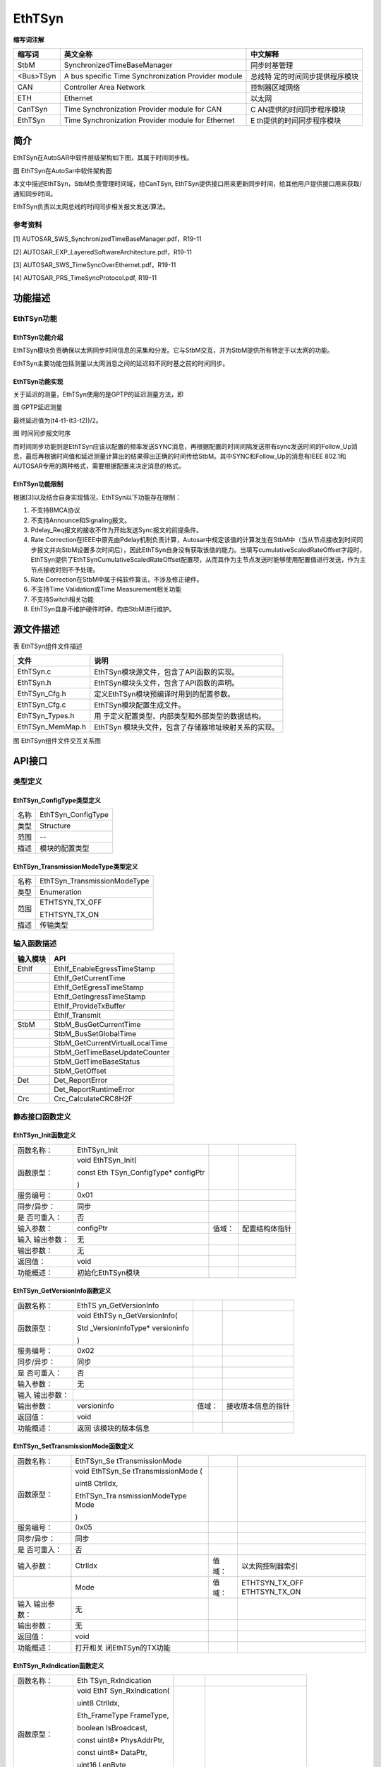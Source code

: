 ============
EthTSyn
============

**缩写词注解**

+-----------+------------------------------+--------------------------+
| **缩写词**| **英文全称**                 | **中文解释**             |
+-----------+------------------------------+--------------------------+
| StbM      | SynchronizedTimeBaseManager  | 同步时基管理             |
+-----------+------------------------------+--------------------------+
| <Bus>TSyn | A bus specific Time          | 总线特                   |
|           | Synchronization Provider     | 定的时间同步提供程序模块 |
|           | module                       |                          |
+-----------+------------------------------+--------------------------+
| CAN       | Controller Area Network      | 控制器区域网络           |
+-----------+------------------------------+--------------------------+
| ETH       | Ethernet                     | 以太网                   |
+-----------+------------------------------+--------------------------+
| CanTSyn   | Time Synchronization         | C                        |
|           | Provider module for CAN      | AN提供的时间同步程序模块 |
+-----------+------------------------------+--------------------------+
| EthTSyn   | Time Synchronization         | E                        |
|           | Provider module for Ethernet | th提供的时间同步程序模块 |
+-----------+------------------------------+--------------------------+



简介
====

EthTSyn在AutoSAR中软件层级架构如下图，其属于时间同步栈。

|image1|

图 EthTSyn在AutoSar中软件架构图

本文中描述EthTSyn，StbM负责管理时间域，给CanTSyn,
EthTSyn提供接口用来更新同步时间，给其他用户提供接口用来获取/通知同步时间。

EthTSyn负责以太网总线的时间同步相关报文发送/算法。

参考资料
--------

[1] AUTOSAR_SWS_SynchronizedTimeBaseManager.pdf，R19-11

[2] AUTOSAR_EXP_LayeredSoftwareArchitecture.pdf，R19-11

[3] AUTOSAR_SWS_TimeSyncOverEthernet.pdf，R19-11

[4] AUTOSAR_PRS_TimeSyncProtocol.pdf, R19-11

功能描述
========

EthTSyn功能
-----------

EthTSyn功能介绍
~~~~~~~~~~~~~~~

EthTSyn模块负责确保以太网同步时间信息的采集和分发。它与StbM交互，并为StbM提供所有特定于以太网的功能。

EthTSyn主要功能包括测量以太网消息之间的延迟和不同时基之前的时间同步。

EthTSyn功能实现
~~~~~~~~~~~~~~~

关于延迟的测量，EthTSyn使用的是GPTP的延迟测量方法，即

|image16|

图 GPTP延迟测量

最终延迟值为(t4-t1-(t3-t2))/2。

|image2|

图 时间同步报文时序

而时间同步功能则是EthTSyn应该以配置的频率发送SYNC消息，再根据配置的时间间隔发送带有sync发送时间的Follow_Up消息，最后再根据时间值和延迟测量计算出的结果得出正确的时间传给StbM。其中SYNC和Follow_Up的消息有IEEE
802.1和AUTOSAR专用的两种格式，需要根据配置来决定消息的格式。

EthTSyn功能限制
~~~~~~~~~~~~~~~

根据[3]以及结合自身实现情况，EthTSyn以下功能存在限制：

1. 不支持BMCA协议

2. 不支持Announce和Signaling报文。

3. Pdelay_Req报文的接收不作为开始发送Sync报文的前提条件。

4. Rate
   Correction在IEEE中原先由Pdelay机制负责计算，Autosar中规定该值的计算发生在StbM中（当从节点接收到时间同步报文并向StbM设置多次时间后），因此EthTSyn自身没有获取该值的能力。当填写cumulativeScaledRateOffset字段时，EthTSyn提供了EthTSynCumulativeScaledRateOffset配置项，从而其作为主节点发送时能够使用配置值进行发送，作为主节点接收时则不予处理。

5. Rate Correction在StbM中属于纯软件算法，不涉及修正硬件。

6. 不支持Time Validation或Time Measurement相关功能

7. 不支持Switch相关功能

8. EthTSyn自身不维护硬件时钟，均由StbM进行维护。

源文件描述
==========

表 EthTSyn组件文件描述

+---------------------+------------------------------------------------+
| **文件**            | **说明**                                       |
+---------------------+------------------------------------------------+
| EthTSyn.c           | EthTSyn模块源文件，包含了API函数的实现。       |
+---------------------+------------------------------------------------+
| EthTSyn.h           | EthTSyn模块头文件，包含了API函数的声明。       |
+---------------------+------------------------------------------------+
| EthTSyn_Cfg.h       | 定义EthTSyn模块预编译时用到的配置参数。        |
+---------------------+------------------------------------------------+
| EthTSyn_Cfg.c       | EthTSyn模块配置生成文件。                      |
+---------------------+------------------------------------------------+
| EthTSyn_Types.h     | 用                                             |
|                     | 于定义配置类型、内部类型和外部类型的数据结构。 |
+---------------------+------------------------------------------------+
| EthTSyn_MemMap.h    | EthTSyn                                        |
|                     | 模块头文件，包含了存储器地址映射关系的实现。   |
+---------------------+------------------------------------------------+

|image3|

图 EthTSyn组件文件交互关系图

API接口
=======

类型定义
--------

EthTSyn_ConfigType类型定义
~~~~~~~~~~~~~~~~~~~~~~~~~~

+-----------+----------------------------------------------------------+
| 名称      | EthTSyn_ConfigType                                       |
+-----------+----------------------------------------------------------+
| 类型      | Structure                                                |
+-----------+----------------------------------------------------------+
| 范围      | --                                                       |
+-----------+----------------------------------------------------------+
| 描述      | 模块的配置类型                                           |
+-----------+----------------------------------------------------------+

EthTSyn_TransmissionModeType类型定义
~~~~~~~~~~~~~~~~~~~~~~~~~~~~~~~~~~~~

+-----------+----------------------------------------------------------+
| 名称      | EthTSyn_TransmissionModeType                             |
+-----------+----------------------------------------------------------+
| 类型      | Enumeration                                              |
+-----------+----------------------------------------------------------+
| 范围      | ETHTSYN_TX_OFF                                           |
|           |                                                          |
|           | ETHTSYN_TX_ON                                            |
+-----------+----------------------------------------------------------+
| 描述      | 传输类型                                                 |
+-----------+----------------------------------------------------------+

输入函数描述
------------

+----------------------------------+-----------------------------------+
| **输入模块**                     | **API**                           |
+----------------------------------+-----------------------------------+
| EthIf                            | EthIf_EnableEgressTimeStamp       |
+----------------------------------+-----------------------------------+
|                                  | EthIf_GetCurrentTime              |
+----------------------------------+-----------------------------------+
|                                  | EthIf_GetEgressTimeStamp          |
+----------------------------------+-----------------------------------+
|                                  | EthIf_GetIngressTimeStamp         |
+----------------------------------+-----------------------------------+
|                                  | EthIf_ProvideTxBuffer             |
+----------------------------------+-----------------------------------+
|                                  | EthIf_Transmit                    |
+----------------------------------+-----------------------------------+
| StbM                             | StbM_BusGetCurrentTime            |
+----------------------------------+-----------------------------------+
|                                  | StbM_BusSetGlobalTime             |
+----------------------------------+-----------------------------------+
|                                  | StbM_GetCurrentVirtualLocalTime   |
+----------------------------------+-----------------------------------+
|                                  | StbM_GetTimeBaseUpdateCounter     |
+----------------------------------+-----------------------------------+
|                                  | StbM_GetTimeBaseStatus            |
+----------------------------------+-----------------------------------+
|                                  | StbM_GetOffset                    |
+----------------------------------+-----------------------------------+
| Det                              | Det_ReportError                   |
+----------------------------------+-----------------------------------+
|                                  | Det_ReportRuntimeError            |
+----------------------------------+-----------------------------------+
| Crc                              | Crc_CalculateCRC8H2F              |
+----------------------------------+-----------------------------------+

静态接口函数定义
----------------

EthTSyn_Init函数定义
~~~~~~~~~~~~~~~~~~~~

+-------------+-------------------+---------+-------------------------+
| 函数名称：  | EthTSyn_Init      |         |                         |
+-------------+-------------------+---------+-------------------------+
| 函数原型：  | void              |         |                         |
|             | EthTSyn_Init(     |         |                         |
|             |                   |         |                         |
|             | const             |         |                         |
|             | Eth               |         |                         |
|             | TSyn_ConfigType\* |         |                         |
|             | configPtr         |         |                         |
|             |                   |         |                         |
|             | )                 |         |                         |
+-------------+-------------------+---------+-------------------------+
| 服务编号：  | 0x01              |         |                         |
+-------------+-------------------+---------+-------------------------+
| 同步/异步： | 同步              |         |                         |
+-------------+-------------------+---------+-------------------------+
| 是          | 否                |         |                         |
| 否可重入：  |                   |         |                         |
+-------------+-------------------+---------+-------------------------+
| 输入参数：  | configPtr         | 值域：  | 配置结构体指针          |
+-------------+-------------------+---------+-------------------------+
| 输入        | 无                |         |                         |
| 输出参数：  |                   |         |                         |
+-------------+-------------------+---------+-------------------------+
| 输出参数：  | 无                |         |                         |
+-------------+-------------------+---------+-------------------------+
| 返回值：    | void              |         |                         |
+-------------+-------------------+---------+-------------------------+
| 功能概述：  | 初始化EthTSyn模块 |         |                         |
+-------------+-------------------+---------+-------------------------+

EthTSyn_GetVersionInfo函数定义
~~~~~~~~~~~~~~~~~~~~~~~~~~~~~~

+-------------+-------------------+---------+-------------------------+
| 函数名称：  | EthTS             |         |                         |
|             | yn_GetVersionInfo |         |                         |
+-------------+-------------------+---------+-------------------------+
| 函数原型：  | void              |         |                         |
|             | EthTSy            |         |                         |
|             | n_GetVersionInfo( |         |                         |
|             |                   |         |                         |
|             | Std               |         |                         |
|             | _VersionInfoType\*|         |                         |
|             | versioninfo       |         |                         |
|             |                   |         |                         |
|             | )                 |         |                         |
+-------------+-------------------+---------+-------------------------+
| 服务编号：  | 0x02              |         |                         |
+-------------+-------------------+---------+-------------------------+
| 同步/异步： | 同步              |         |                         |
+-------------+-------------------+---------+-------------------------+
| 是          | 否                |         |                         |
| 否可重入：  |                   |         |                         |
+-------------+-------------------+---------+-------------------------+
| 输入参数：  | 无                |         |                         |
+-------------+-------------------+---------+-------------------------+
| 输入        |                   |         |                         |
| 输出参数：  |                   |         |                         |
+-------------+-------------------+---------+-------------------------+
| 输出参数：  | versioninfo       | 值域：  | 接收版本信息的指针      |
+-------------+-------------------+---------+-------------------------+
| 返回值：    | void              |         |                         |
+-------------+-------------------+---------+-------------------------+
| 功能概述：  | 返回              |         |                         |
|             | 该模块的版本信息  |         |                         |
+-------------+-------------------+---------+-------------------------+

EthTSyn_SetTransmissionMode函数定义
~~~~~~~~~~~~~~~~~~~~~~~~~~~~~~~~~~~

+-------------+-------------------+---------+-------------------------+
| 函数名称：  | EthTSyn_Se        |         |                         |
|             | tTransmissionMode |         |                         |
+-------------+-------------------+---------+-------------------------+
| 函数原型：  | void              |         |                         |
|             | EthTSyn_Se        |         |                         |
|             | tTransmissionMode |         |                         |
|             | (                 |         |                         |
|             |                   |         |                         |
|             | uint8 CtrlIdx,    |         |                         |
|             |                   |         |                         |
|             | EthTSyn_Tra       |         |                         |
|             | nsmissionModeType |         |                         |
|             | Mode              |         |                         |
|             |                   |         |                         |
|             | )                 |         |                         |
+-------------+-------------------+---------+-------------------------+
| 服务编号：  | 0x05              |         |                         |
+-------------+-------------------+---------+-------------------------+
| 同步/异步： | 同步              |         |                         |
+-------------+-------------------+---------+-------------------------+
| 是          | 否                |         |                         |
| 否可重入：  |                   |         |                         |
+-------------+-------------------+---------+-------------------------+
| 输入参数：  | CtrlIdx           | 值域：  | 以太网控制器索引        |
+-------------+-------------------+---------+-------------------------+
|             | Mode              | 值域：  | ETHTSYN_TX_OFF          |
|             |                   |         | ETHTSYN_TX_ON           |
+-------------+-------------------+---------+-------------------------+
| 输入        | 无                |         |                         |
| 输出参数：  |                   |         |                         |
+-------------+-------------------+---------+-------------------------+
| 输出参数：  | 无                |         |                         |
+-------------+-------------------+---------+-------------------------+
| 返回值：    | void              |         |                         |
+-------------+-------------------+---------+-------------------------+
| 功能概述：  | 打开和关          |         |                         |
|             | 闭EthTSyn的TX功能 |         |                         |
+-------------+-------------------+---------+-------------------------+

EthTSyn_RxIndication函数定义
~~~~~~~~~~~~~~~~~~~~~~~~~~~~

+-------------+-------------------+-------+---------------------------+
| 函数名称：  | Eth               |       |                           |
|             | TSyn_RxIndication |       |                           |
+-------------+-------------------+-------+---------------------------+
| 函数原型：  | void              |       |                           |
|             | EthT              |       |                           |
|             | Syn_RxIndication( |       |                           |
|             |                   |       |                           |
|             | uint8 CtrlIdx,    |       |                           |
|             |                   |       |                           |
|             | Eth_FrameType     |       |                           |
|             | FrameType,        |       |                           |
|             |                   |       |                           |
|             | boolean           |       |                           |
|             | IsBroadcast,      |       |                           |
|             |                   |       |                           |
|             | const uint8\*     |       |                           |
|             | PhysAddrPtr,      |       |                           |
|             |                   |       |                           |
|             | const uint8\*     |       |                           |
|             | DataPtr,          |       |                           |
|             |                   |       |                           |
|             | uint16 LenByte    |       |                           |
|             |                   |       |                           |
|             | )                 |       |                           |
+-------------+-------------------+-------+---------------------------+
| 服务编号：  | 0x06              |       |                           |
+-------------+-------------------+-------+---------------------------+
| 同步/异步： | 同步              |       |                           |
+-------------+-------------------+-------+---------------------------+
| 是          | 否                |       |                           |
| 否可重入：  |                   |       |                           |
+-------------+-------------------+-------+---------------------------+
| 输入参数：  | CtrlIdx           | 值    | 以太网控制器索引          |
|             |                   | 域：  |                           |
+-------------+-------------------+-------+---------------------------+
|             | FrameType         | 值    | 接收到的以太网帧类型      |
|             |                   | 域：  |                           |
+-------------+-------------------+-------+---------------------------+
|             | IsBroadcast       | 值    | 是否是广播帧              |
|             |                   | 域：  |                           |
+-------------+-------------------+-------+---------------------------+
|             | PhysAddrPtr       | 值    | 以太网帧的源MAC地址的指针 |
|             |                   | 域：  |                           |
+-------------+-------------------+-------+---------------------------+
|             | DataPtr           | 值    | 数据域的指针              |
|             |                   | 域：  |                           |
+-------------+-------------------+-------+---------------------------+
|             | LenByte           | 值    | 数据域的长度              |
|             |                   | 域：  |                           |
+-------------+-------------------+-------+---------------------------+
| 输入        | 无                |       |                           |
| 输出参数：  |                   |       |                           |
+-------------+-------------------+-------+---------------------------+
| 输出参数：  | 无                |       |                           |
+-------------+-------------------+-------+---------------------------+
| 返回值：    | void              |       |                           |
+-------------+-------------------+-------+---------------------------+
| 功能概述：  | 接收消息          |       |                           |
+-------------+-------------------+-------+---------------------------+

EthTSyn_TxConfirmation函数定义
~~~~~~~~~~~~~~~~~~~~~~~~~~~~~~

+-------------+-------------------+---------+-------------------------+
| 函数名称：  | EthTS             |         |                         |
|             | yn_TxConfirmation |         |                         |
+-------------+-------------------+---------+-------------------------+
| 函数原型：  | void              |         |                         |
|             | EthTSy            |         |                         |
|             | n_TxConfirmation( |         |                         |
|             |                   |         |                         |
|             | uint8 CtrlIdx,    |         |                         |
|             |                   |         |                         |
|             | Eth_BufIdxType    |         |                         |
|             | BufIdx,           |         |                         |
|             |                   |         |                         |
|             | Std_ReturnType    |         |                         |
|             | Result            |         |                         |
|             |                   |         |                         |
|             | )                 |         |                         |
+-------------+-------------------+---------+-------------------------+
| 服务编号：  | 0x07              |         |                         |
+-------------+-------------------+---------+-------------------------+
| 同步/异步： | 同步              |         |                         |
+-------------+-------------------+---------+-------------------------+
| 是          | 否                |         |                         |
| 否可重入：  |                   |         |                         |
+-------------+-------------------+---------+-------------------------+
| 输入参数：  | CtrlIdx           | 值域：  | 以太网控制器索引        |
+-------------+-------------------+---------+-------------------------+
|             | BufIdx            | 值域：  | 以太网缓冲区的索引      |
+-------------+-------------------+---------+-------------------------+
|             | Result            | 值域：  | E_OK 发送成功           |
|             |                   |         |                         |
|             |                   |         | E_NOT_OK 发送失败       |
+-------------+-------------------+---------+-------------------------+
| 输入        | 无                |         |                         |
| 输出参数：  |                   |         |                         |
+-------------+-------------------+---------+-------------------------+
| 输出参数：  | 无                |         |                         |
+-------------+-------------------+---------+-------------------------+
| 返回值：    | void              |         |                         |
+-------------+-------------------+---------+-------------------------+
| 功能概述：  | 确认消息传输      |         |                         |
+-------------+-------------------+---------+-------------------------+

EthTSyn_TrcvLinkStateChg函数定义
~~~~~~~~~~~~~~~~~~~~~~~~~~~~~~~~

+--------------+-----------+-------+----------------------------------+
| 函数名称：   | EthTSy    |       |                                  |
|              | n_TrcvLin |       |                                  |
|              | kStateChg |       |                                  |
+--------------+-----------+-------+----------------------------------+
| 函数原型：   | Std_R     |       |                                  |
|              | eturnType |       |                                  |
|              | EthTSyn   |       |                                  |
|              | _TrcvLink |       |                                  |
|              | StateChg( |       |                                  |
|              |           |       |                                  |
|              | uint8     |       |                                  |
|              | CtrlIdx,  |       |                                  |
|              |           |       |                                  |
|              | Eth       |       |                                  |
|              | Trcv_Link |       |                                  |
|              | StateType |       |                                  |
|              | Trcv      |       |                                  |
|              | LinkState |       |                                  |
|              |           |       |                                  |
|              | )         |       |                                  |
+--------------+-----------+-------+----------------------------------+
| 服务编号：   | 0x08      |       |                                  |
+--------------+-----------+-------+----------------------------------+
| 同步/异步：  | 同步      |       |                                  |
+--------------+-----------+-------+----------------------------------+
| 是否可重入： | 否        |       |                                  |
+--------------+-----------+-------+----------------------------------+
| 输入参数：   | CtrlIdx   | 值    | 以太网控制器索引                 |
|              |           | 域：  |                                  |
+--------------+-----------+-------+----------------------------------+
|              | Trcv      | 值    | ETHTRCV_LINK_STATE_DOWN          |
|              | LinkState | 域：  | ETHTRCV_LINK_STATE_ACTIVE        |
+--------------+-----------+-------+----------------------------------+
| 输           | 无        |       |                                  |
| 入输出参数： |           |       |                                  |
+--------------+-----------+-------+----------------------------------+
| 输出参数：   | 无        |       |                                  |
+--------------+-----------+-------+----------------------------------+
| 返回值：     | E_OK 成功 |       |                                  |
|              |           |       |                                  |
|              | E_NOT_OK  |       |                                  |
|              | 失败      |       |                                  |
+--------------+-----------+-------+----------------------------------+
| 功能概述：   | 重新设    |       |                                  |
|              | 置状态机  |       |                                  |
+--------------+-----------+-------+----------------------------------+

EthTSyn_MainFunction函数定义
~~~~~~~~~~~~~~~~~~~~~~~~~~~~

+-------------+--------------------------------------------------------+
| 函数名称：  | EthTSyn_MainFunction                                   |
+-------------+--------------------------------------------------------+
| 函数原型：  | void EthTSyn_MainFunction(                             |
|             |                                                        |
|             | void                                                   |
|             |                                                        |
|             | )                                                      |
+-------------+--------------------------------------------------------+
| 服务编号：  | 0x09                                                   |
+-------------+--------------------------------------------------------+
| 功能概述：  | 循环调用函数                                           |
+-------------+--------------------------------------------------------+

可配置函数定义
--------------

无。

配置
====

配置列表
--------

表5-1属性描述

+------------+---------------------------------------------------------+
| UI名称     | 该配置项在配置工具界面显示的名称                        |
+------------+---------------------------------------------------------+
| 取值范围   | 该配置项允许的取值区间                                  |
+------------+---------------------------------------------------------+
| 默认取值   | 该配置项默认的配置值                                    |
+------------+---------------------------------------------------------+
| 参数描述   | 该配置项在标准的AUTOSAR_EcucParamDef.arxml文件中的描述  |
+------------+---------------------------------------------------------+
| 依赖关系   | 该配置项与其他模块或配置项的关系                        |
+------------+---------------------------------------------------------+

EthTSynGeneral
--------------

|image4|

图 EthTSynGeneral工具配置

表 EthTSynGeneral配置描述

+--------------------+-----------+------------------+---------+------+
| **UI名称**         | **描述**  |                  |         |      |
+--------------------+-----------+------------------+---------+------+
| EthTSynDestPhyAddr | 取值范围  | 无               | 默      | 0    |
|                    |           |                  | 认取值  | 1:80 |
|                    |           |                  |         | :C2: |
|                    |           |                  |         | 00:0 |
|                    |           |                  |         | 0:0E |
+--------------------+-----------+------------------+---------+------+
|                    | 参数描述  | EthTSyn          |         |      |
|                    |           | GPTP帧的         |         |      |
|                    |           | 目标物理硬件地址 |         |      |
|                    |           | (MAC地址).       |         |      |
|                    |           | 输入格式必须     |         |      |
|                    |           | 匹配十六进制xx:  |         |      |
|                    |           | xx:xx:xx:xx:xx。 |         |      |
+--------------------+-----------+------------------+---------+------+
|                    | 依赖关系  | 无               |         |      |
+--------------------+-----------+------------------+---------+------+
| Eth                | 取值范围  | True、False      | 默      | F    |
| TSynDevErrorDetect |           |                  | 认取值  | alse |
+--------------------+-----------+------------------+---------+------+
|                    | 参数描述  | 开关开发错       |         |      |
|                    |           | 误的检测和通知。 |         |      |
+--------------------+-----------+------------------+---------+------+
|                    | 依赖关系  | 无               |         |      |
+--------------------+-----------+------------------+---------+------+
| EthTSynHardwa      | 取值范围  | True、False      | 默      | 无   |
| reTimestampSupport |           |                  | 认取值  |      |
+--------------------+-----------+------------------+---------+------+
|                    | 参数描述  | 开关以太网硬件的 |         |      |
|                    |           | 硬件时间戳功能。 |         |      |
+--------------------+-----------+------------------+---------+------+
|                    | 依赖关系  | 无               |         |      |
+--------------------+-----------+------------------+---------+------+
| EthTSyn            | 取值范围  | 0 .. INF         | 默      | 无   |
| MainFunctionPeriod |           |                  | 认取值  |      |
+--------------------+-----------+------------------+---------+------+
|                    | 参数描述  | EthTSyn_MainFu   |         |      |
|                    |           | nction主函数调用 |         |      |
|                    |           | 周期。单位：秒。 |         |      |
+--------------------+-----------+------------------+---------+------+
|                    | 依赖关系  | 无               |         |      |
+--------------------+-----------+------------------+---------+------+
| EthTSynMasterSlav  | 取值范围  | True、False      | 默      | f    |
| eConflictDetection |           |                  | 认取值  | alse |
+--------------------+-----------+------------------+---------+------+
|                    | 参数描述  | 开关主从冲       |         |      |
|                    |           | 突的检测和通知。 |         |      |
+--------------------+-----------+------------------+---------+------+
|                    | 依赖关系  | 无               |         |      |
+--------------------+-----------+------------------+---------+------+
| EthTSy             | 取值范围  | True、False      | 默      | 无   |
| nMessageCompliance |           |                  | 认取值  |      |
+--------------------+-----------+------------------+---------+------+
|                    | 参数描述  | True: 使用IEEE   |         |      |
|                    |           | 802              |         |      |
|                    |           | .1AS的信息格式。 |         |      |
|                    |           |                  |         |      |
|                    |           | False: 使用IEEE  |         |      |
|                    |           | 802.1AS          |         |      |
|                    |           | 的信息           |         |      |
|                    |           | 格式加上AUTOSAR  |         |      |
|                    |           | 的扩展。         |         |      |
+--------------------+-----------+------------------+---------+------+
|                    | 依赖关系  | 无               |         |      |
+--------------------+-----------+------------------+---------+------+
| Eth                | 取值范围  | True、False      | 默      | f    |
| TSynVersionInfoApi |           |                  | 认取值  | alse |
+--------------------+-----------+------------------+---------+------+
|                    | 参数描述  | 开关获取         |         |      |
|                    |           | 版本信息的接口。 |         |      |
+--------------------+-----------+------------------+---------+------+
|                    | 依赖关系  | 无               |         |      |
+--------------------+-----------+------------------+---------+------+
| Eth                | 取值范围  | 0..INF           | 默      | 0    |
| TSynTxConfirmation |           |                  | 认取值  |      |
+--------------------+-----------+------------------+---------+------+
|                    | 参数描述  | 等               |         |      |
|                    |           | 待发送确认的超时 |         |      |
|                    |           | 时间。单位：秒。 |         |      |
+--------------------+-----------+------------------+---------+------+
|                    | 依赖关系  | 无               |         |      |
+--------------------+-----------+------------------+---------+------+

EthTSynGlobalTimeDomain
-----------------------

|image5|

图 EthTSynGlobalTimeDomain工具配置

表 EthTSynGlobalTimeDomain配置描述

+-------------------+-----------+------------------+---------+--------+
| **UI名称**        | **描述**  |                  |         |        |
+-------------------+-----------+------------------+---------+--------+
| EthTSynG          | 取值范围  | 0 .. 31          | 默      | 无     |
| lobalTimeDomainId |           |                  | 认取值  |        |
+-------------------+-----------+------------------+---------+--------+
|                   | 参数描述  | 全局时间域ID。   |         |        |
+-------------------+-----------+------------------+---------+--------+
|                   | 依赖关系  | 无               |         |        |
+-------------------+-----------+------------------+---------+--------+
| EthTSynSynchr     | 取值范围  | reference        | 默      | 无     |
| onizedTimeBaseRef |           |                  | 认取值  |        |
+-------------------+-----------+------------------+---------+--------+
|                   | 参数描述  | 必要的           |         |        |
|                   |           | 对时间基的引用。 |         |        |
+-------------------+-----------+------------------+---------+--------+
|                   | 依赖关系  | StbMSync         |         |        |
|                   |           | hronizedTimeBase |         |        |
+-------------------+-----------+------------------+---------+--------+
| EthTSynSynchr     | 取值范围  | reference        | 默      | 无     |
| onizedTimeBaseRef |           |                  | 认取值  |        |
+-------------------+-----------+------------------+---------+--------+
|                   | 参数描述  | 指定本时间域使用 |         |        |
|                   |           | 的硬件时钟所属的 |         |        |
|                   |           | EthTSynPort。注  |         |        |
|                   |           | ：只有当StbM的S  |         |        |
|                   |           | tbMLocalTimeHard |         |        |
|                   |           | ware关联了EthTSy |         |        |
|                   |           | nGlobalTimeDomai |         |        |
|                   |           | n,此项才可配置。 |         |        |
+-------------------+-----------+------------------+---------+--------+
|                   | 依赖关系  | E                |         |        |
|                   |           | thTSynPortConfig |         |        |
+-------------------+-----------+------------------+---------+--------+


EthTSynGlobalTimeFollowUpDataIDList
~~~~~~~~~~~~~~~~~~~~~~~~~~~~~~~~~~~~

|image6|

图 EthTSynGlobalTimeFollowUpDataIDList工具配置

EthTSynGlobalTimeFollowUpDataIDListElement
^^^^^^^^^^^^^^^^^^^^^^^^^^^^^^^^^^^^^^^^^^

|image7|

图 EthTSynGlobalTimeFollowUpDataIDListElement工具配置

表 EthTSynGlobalTimeFollowUpDataIDListElement配置描述

+------------------+-----------+------------------+---------+--------+
| **UI名称**       | **描述**  |                  |         |        |
+------------------+-----------+------------------+---------+--------+
| EthTSynG         | 取值范围  | 0 .. 15          | 默      | 无     |
| lobalTimeFollowU |           |                  | 认取值  |        |
| pDataIDListIndex |           |                  |         |        |
+------------------+-----------+------------------+---------+--------+
|                  | 参数描述  | 用于CRC          |         |        |
|                  |           | 计算和信息校验Fo |         |        |
|                  |           | llow_Up报文的Dat |         |        |
|                  |           | aIDList的Index。 |         |        |
+------------------+-----------+------------------+---------+--------+
|                  | 依赖关系  | 不可配，自       |         |        |
|                  |           | 动根据顺序生成。 |         |        |
+------------------+-----------+------------------+---------+--------+
| EthTSynG         | 取值范围  | 0 .. 255         | 默      | 无     |
| lobalTimeFollowU |           |                  | 认取值  |        |
| pDataIDListValue |           |                  |         |        |
+------------------+-----------+------------------+---------+--------+
|                  | 参数描述  | 用于C            |         |        |
|                  |           | RC计算和信息校验 |         |        |
|                  |           | Follow_Up报文的  |         |        |
|                  |           | DataIDList的值。 |         |        |
+------------------+-----------+------------------+---------+--------+
|                  | 依赖关系  | 无               |         |        |
+------------------+-----------+------------------+---------+--------+


EthTSynPortConfig
~~~~~~~~~~~~~~~~~~

|image8|

图 EthTSynPortConfig工具配置

表 EthTSynPortConfig配置描述

+------------------+-----------+------------------+---------+--------+
| **UI名称**       | **描述**  |                  |         |        |
+------------------+-----------+------------------+---------+--------+
| EthTSynFramePrio | 取值范围  | 0 .. 7           | 默      | 无     |
|                  |           |                  | 认取值  |        |
+------------------+-----------+------------------+---------+--------+
|                  | 参数描述  | 该可选项若       |         |        |
|                  |           | 存在，则代表通过 |         |        |
|                  |           | VLAN（用作3-bit  |         |        |
|                  |           | PCP              |         |        |
|                  |           | field）发出的    |         |        |
|                  |           | EthTSyn报文的优  |         |        |
|                  |           | 先级。如该可选项 |         |        |
|                  |           | 不存在，则帧不存 |         |        |
|                  |           | 在优先级以及VLAN |         |        |
|                  |           | Field。          |         |        |
+------------------+-----------+------------------+---------+--------+
|                  | 依赖关系  | 无               |         |        |
+------------------+-----------+------------------+---------+--------+
| EthTSynGlobal    | 取值范围  | 0 .. 4           | 默      | 无     |
| TimeDebounceTime |           |                  | 认取值  |        |
+------------------+-----------+------------------+---------+--------+
|                  | 参数描述  | 同一组S          |         |        |
|                  |           | ync报文和Follow  |         |        |
|                  |           | _Up报文的发送间隔|         |        |
|                  |           | 时间。单位：秒。 |         |        |
+------------------+-----------+------------------+---------+--------+
|                  | 依赖关系  | 无               |         |        |
+------------------+-----------+------------------+---------+--------+
| EthTSynGl        | 取值范围  | reference        | 默      | 无     |
| obalTimeEthIfRef |           |                  | 认取值  |        |
+------------------+-----------+------------------+---------+--------+
|                  | 参数描述  | 对Eth            |         |        |
|                  |           | If的引用，用于获 |         |        |
|                  |           | 取全局时间信息。 |         |        |
+------------------+-----------+------------------+---------+--------+
|                  | 依赖关系  | EthIfController  |         |        |
+------------------+-----------+------------------+---------+--------+


EthTSynPdelayConfig
^^^^^^^^^^^^^^^^^^^^

|image9|

图 EthTSynPdelayConfig工具配置

表 EthTSynPdelayConfig配置描述

+------------------+-----------+------------------+---------+---------+
| **UI名称**       | **描述**  |                  |         |         |
+------------------+-----------+------------------+---------+---------+
| E                | 取值范围  | True、False      | 默      | true    |
| thTSynGlobalTime |           |                  | 认取值  |         |
| PdelayRespEnable |           |                  |         |         |
+------------------+-----------+------------------+---------+---------+
|                  | 参数描述  | 开关 Pdelay_Resp |         |         |
|                  |           | /                |         |         |
|                  |           | Pdela            |         |         |
|                  |           | y_Resp_Follow_Up |         |         |
|                  |           | 报文的发送。     |         |         |
+------------------+-----------+------------------+---------+---------+
|                  | 依赖关系  | 无               |         |         |
+------------------+-----------+------------------+---------+---------+
| E                | 取值范围  | 0 .. 4           | 默      | 0       |
| thTSynGlobalTime |           |                  | 认取值  |         |
| PropagationDelay |           |                  |         |         |
+------------------+-----------+------------------+---------+---------+
|                  | 参数描述  | 如果开启cyclic   |         |         |
|                  |           | propagation      |         |         |
|                  |           | delay            |         |         |
|                  |           | mea              |         |         |
|                  |           | surement，该参数 |         |         |
|                  |           | 代表propagation  |         |         |
|                  |           | delay的默认值    |         |         |
|                  |           | 直到第一个实际测 |         |         |
|                  |           | 量的propagation  |         |         |
|                  |           | delay可用。      |         |         |
|                  |           |                  |         |         |
|                  |           | 如果关闭cyclic   |         |         |
|                  |           | propagation      |         |         |
|                  |           | delay            |         |         |
|                  |           | m                |         |         |
|                  |           | easurement，这个 |         |         |
|                  |           | 值将代替实际测量 |         |         |
|                  |           | 的值，变成一个固 |         |         |
|                  |           | 定值。单位：秒。 |         |         |
+------------------+-----------+------------------+---------+---------+
|                  | 依赖关系  | 无               |         |         |
+------------------+-----------+------------------+---------+---------+
| Et               | 取值范围  | 0 .. INF         | 默      | 无      |
| hTSynGlobalTimeT |           |                  | 认取值  |         |
| xPdelayReqPeriod |           |                  |         |         |
+------------------+-----------+------------------+---------+---------+
|                  | 参数描述  | 发送Pdelay       |         |         |
|                  |           | _Req报文的周期时 |         |         |
|                  |           | 间，取值0代表不  |         |         |
|                  |           | 发送。单位：秒。 |         |         |
+------------------+-----------+------------------+---------+---------+
|                  | 依赖关系  | 无               |         |         |
+------------------+-----------+------------------+---------+---------+
| EthTSynPdelay    | 取值范围  | 0 .. INF         | 默      | 1E-5    |
| LatencyThreshold |           |                  | 认取值  |         |
+------------------+-----------+------------------+---------+---------+
|                  | 参数描述  | 计算出的         |         |         |
|                  |           | Pdelay的界限。如 |         |         |
|                  |           | 果超出该配置值， |         |         |
|                  |           | 则该Pdelay应该被 |         |         |
|                  |           | 舍弃。单位：秒。 |         |         |
+------------------+-----------+------------------+---------+---------+
|                  | 依赖关系  | 无               |         |         |
+------------------+-----------+------------------+---------+---------+
| EthTSyn          | 取值范围  | 0 .. 4           | 默      | 无      |
| PdelayRespAndRes |           |                  | 认取值  |         |
| pFollowUpTimeout |           |                  |         |         |
+------------------+-----------+------------------+---------+---------+
|                  | 参数描述  | 发出Pde          |         |         |
|                  |           | lay_Req后等待Pde |         |         |
|                  |           | lay_Resp的超时时 |         |         |
|                  |           | 间，或者收到Pdel |         |         |
|                  |           | ay_Resp之后等待P |         |         |
|                  |           | delay_Resp_Follo |         |         |
|                  |           | w_Up的超时时间。 |         |         |
|                  |           | 取值0代表不检测  |         |         |
|                  |           | 超时。单位：秒。 |         |         |
+------------------+-----------+------------------+---------+---------+
|                  | 依赖关系  | 无               |         |         |
+------------------+-----------+------------------+---------+---------+


EthTSynPortRole
^^^^^^^^^^^^^^^^^

|image10|

图 EthTSynPortRole工具配置

EthTSynGlobalTimeMaster
'''''''''''''''''''''''


|image11|

图 EthTSynGlobalTimeMaster工具配置

表 EthTSynGlobalTimeMaster配置描述

+------------+-----------+------------------+---------+---+--------------+
| **UI名称** | **描述**  |                  |         |   |              |
+------------+-----------+------------------+---------+---+--------------+
| EthTSy     | 取值范围  | 0 .. INF         | 默      | 0 |              |
| nCyclicMsg |           |                  | 认取值  |   |              |
| ResumeTime |           |                  |         |   |              |
+------------+-----------+------------------+---------+---+--------------+
|            | 参数描述  | 在立即传         |         |   |              |
|            |           | 输之后，间隔多久 |         |   |              |
|            |           | 发送第一帧常规循 |         |   |              |
|            |           | 环时间同步报文。 |         |   |              |
|            |           | 单位：秒。       |         |   |              |
+------------+-----------+------------------+---------+---+--------------+
|            | 依赖关系  | 无               |         |   |              |
+------------+-----------+------------------+---------+---+--------------+
| EthTSynGl  | 取值范围  | CRC_SUPPORTED/   | 默      | 无 |             |
| obalTimeTx |           |                  | 认取值  |   |              |
| CrcSecured |           | C                |         |   |              |
|            |           | RC_NOT_SUPPORTED |         |   |              |
+------------+-----------+------------------+---------+---+--------------+
|            | 参数描述  | 发送报文的CRC    |         |   |              |
|            |           | 校验的支持形式。 |         |   |              |
+------------+-----------+------------------+---------+---+--------------+
|            | 依赖关系  | 当               |         |   |              |
|            |           | 其为CRC_SUPPORTE |         |   |              |
|            |           | D时，则需配置Eth |         |   |              |
|            |           | TSynGlobalTimeFo |         |   |              |
|            |           | llowUpDataIDList |         |   |              |
|            |           | 和EthTSynCrcTime |         |   |              |
|            |           | FlagsTxSecured。 |         |   |              |
+------------+-----------+------------------+---------+---+--------------+
| EthTS      | 取值范围  | 0 .. INF         | 默      | 无 |             |
| ynGlobalTi |           |                  | 认取值  |   |              |
| meTxPeriod |           |                  |         |   |              |
+------------+-----------+------------------+---------+---+--------------+
|            | 参数描述  | 时间             |         |   |              |
|            |           | 同步报文循环发送 |         |   |              |
|            |           | 周期。单位：秒。 |         |   |              |
+------------+-----------+------------------+---------+---+--------------+
|            | 依赖关系  | 无               |         |   |              |
+------------+-----------+------------------+---------+---+--------------+
| EthT       | 取值范围  | True、False      | 默      | 无 |             |
| SynImmedia |           |                  | 认取值  |   |              |
| teTimeSync |           |                  |         |   |              |
+------------+-----------+------------------+---------+---+--------------+
|            | 参数描述  | 开               |         |   |              |
|            |           | 关在EthTSyn_Main |         |   |              |
|            |           | Function()主函数 |         |   |              |
|            |           | 中对StbM_GetTim  |         |   |              |
|            |           | eBaseUpdateCount |         |   |              |
|            |           | er()的周期调用。 |         |   |              |
+------------+-----------+------------------+---------+---+--------------+
|            | 依赖关系  | 无               |         |   |              |
+------------+-----------+------------------+---------+---+--------------+
| EthTSyn    | 取值范围  | True、False      | 默      | 无 |             |
| TLVFollowU |           |                  | 认取值  |   |              |
| pOFSSubTLV |           |                  |         |   |              |
+------------+-----------+------------------+---------+---+--------------+
|            | 参数描述  | 是否使用AUTOSAR  |         |   |              |
|            |           | Follow_Up TLV    |         |   |              |
|            |           | OFS Sub-TLV。    |         |   |              |
+------------+-----------+------------------+---------+---+--------------+
|            | 依赖关系  | 无               |         |   |              |
+------------+-----------+------------------+---------+---+--------------+
| EthTSynTLV | 取值范围  | True、False      | 默      | 无 |             |
| FollowUpSt |           |                  | 认取值  |   |              |
| atusSubTLV |           |                  |         |   |              |
+------------+-----------+------------------+---------+---+--------------+
|            | 参数描述  | 是否使用AUTOSAR  |         |   |              |
|            |           | Follow_Up TLV    |         |   |              |
|            |           | Status Sub-TLV。 |         |   |              |
+------------+-----------+------------------+---------+---+--------------+
|            | 依赖关系  | 无               |         |   |              |
+------------+-----------+------------------+---------+---+--------------+
| EthTSynT   | 取值范围  | True、False      | 默      | 无 |             |
| LVFollowUp |           |                  | 认取值  |   |              |
| TimeSubTLV |           |                  |         |   |              |
+------------+-----------+------------------+---------+---+--------------+
|            | 参数描述  | 是否使用AUTOSAR  |         |   |              |
|            |           | Follow_Up TLV    |         |   |              |
|            |           | Time Sub-TLV。   |         |   |              |
+------------+-----------+------------------+---------+---+--------------+
|            | 依赖关系  | 无               |         |   |              |
+------------+-----------+------------------+---------+---+--------------+
| Et         | 取值范围  | True、False      | 默      | 无 |             |
| hTSynTLVFo |           |                  | 认取值  |   |              |
| llowUpUser |           |                  |         |   |              |
| DataSubTLV |           |                  |         |   |              |
+------------+-----------+------------------+---------+---+--------------+
|            | 参数描述  | 是否使用AUTOSAR  |         |   |              |
|            |           | Follow_Up TLV    |         |   |              |
|            |           | UserData         |         |   |              |
|            |           | Sub-TLV。        |         |   |              |
+------------+-----------+------------------+---------+---+--------------+
|            | 依赖关系  | 无               |         |   |              |
+------------+-----------+------------------+---------+---+--------------+
| Et         | 取值范围  | 0.               | 默      |   | 0x0          |
| hTSynCorre |           | .281474976710655 | 认取值  |   |              |
| ctionField |           |                  |         |   |              |
+------------+-----------+------------------+---------+---+--------------+
|            | 参数描述  | This represents  |         |   |              |
|            |           | the              |         |   |              |
|            |           | correctionField  |         |   |              |
|            |           | that is used     |         |   |              |
|            |           | when             |         |   |              |
|            |           | transmitting     |         |   |              |
|            |           | Messages by      |         |   |              |
|            |           | Master. Unit:    |         |   |              |
|            |           | nanoseconds.     |         |   |              |
+------------+-----------+------------------+---------+---+--------------+
|            | 依赖关系  | 无               |         |   |              |
+------------+-----------+------------------+---------+---+--------------+
| Eth        | 取值范围  | 0..0xFFFFFFFF    | 默      |   | 0            |
| TSynCumula |           |                  | 认取值  |   |              |
| tiveScaled |           |                  |         |   |              |
| RateOffset |           |                  |         |   |              |
+------------+-----------+------------------+---------+---+--------------+
|            | 参数描述  | This represents  |         |   |              |
|            |           | the              |         |   |              |
|            |           | Cumulative       |         |   |              |
|            |           | ScaledRateOffset |         |   |              |
|            |           | that is used     |         |   |              |
|            |           | when             |         |   |              |
|            |           | transmitting     |         |   |              |
|            |           | Messages by      |         |   |              |
|            |           | Master           |         |   |              |
+------------+-----------+------------------+---------+---+--------------+
|            | 依赖关系  | 无               |         |   |              |
+------------+-----------+------------------+---------+---+--------------+

EthTSynCrcTimeFlagsTxSecured
*****************************

|image12|

图 EthTSynCrcTimeFlagsTxSecured工具配置

表 EthTSynCrcTimeFlagsTxSecured配置描述

+----------------+-----------+------------------+---------+-----------+
| **UI名称**     | **描述**  |                  |         |           |
+----------------+-----------+------------------+---------+-----------+
| EthTSynCrcC    | 取值范围  | True、False      | 默      | False     |
| orrectionField |           |                  | 认取值  |           |
+----------------+-----------+------------------+---------+-----------+
|                | 参数描述  | 是否在           |         |           |
|                |           | CRC计算中包括Fo  |         |           |
|                |           | llow_Up报文中的C |         |           |
|                |           | orrectionField。 |         |           |
+----------------+-----------+------------------+---------+-----------+
|                | 依赖关系  | 无               |         |           |
+----------------+-----------+------------------+---------+-----------+
| EthTSynC       | 取值范围  | True、False      | 默      | False     |
| rcDomainNumber |           |                  | 认取值  |           |
+----------------+-----------+------------------+---------+-----------+
|                | 参数描述  | 是否             |         |           |
|                |           | 在CRC计算中包括  |         |           |
|                |           | Follow_Up报文中  |         |           |
|                |           | 的domainNumber。 |         |           |
+----------------+-----------+------------------+---------+-----------+
|                | 依赖关系  | 无               |         |           |
+----------------+-----------+------------------+---------+-----------+
| EthTSynCr      | 取值范围  | True、False      | 默      | False     |
| cMessageLength |           |                  | 认取值  |           |
+----------------+-----------+------------------+---------+-----------+
|                | 参数描述  | 是否             |         |           |
|                |           | 在CRC计算中包括F |         |           |
|                |           | ollow_Up报文中的 |         |           |
|                |           | messageLength。  |         |           |
+----------------+-----------+------------------+---------+-----------+
|                | 依赖关系  | 无               |         |           |
+----------------+-----------+------------------+---------+-----------+
| EthT           | 取值范围  | True、False      | 默      | True      |
| SynCrcPreciseO |           |                  | 认取值  |           |
| riginTimestamp |           |                  |         |           |
+----------------+-----------+------------------+---------+-----------+
|                | 参数描述  | 是否在CRC计算    |         |           |
|                |           | 中包括Follow_Up  |         |           |
|                |           | 报文中的preciseO |         |           |
|                |           | riginTimestamp。 |         |           |
+----------------+-----------+------------------+---------+-----------+
|                | 依赖关系  | 无               |         |           |
+----------------+-----------+------------------+---------+-----------+
| EthTSy         | 取值范围  | True、False      | 默      | False     |
| nCrcSequenceId |           |                  | 认取值  |           |
+----------------+-----------+------------------+---------+-----------+
|                | 参数描述  | 是               |         |           |
|                |           | 否在CRC计算中包  |         |           |
|                |           | 括Follow_Up报文  |         |           |
|                |           | 中的sequenceId。 |         |           |
+----------------+-----------+------------------+---------+-----------+
|                | 依赖关系  | 无               |         |           |
+----------------+-----------+------------------+---------+-----------+
| EthTSynCrcSour | 取值范围  | True、False      | 默      | False     |
| cePortIdentity |           |                  | 认取值  |           |
+----------------+-----------+------------------+---------+-----------+
|                | 参数描述  | 是否在CR         |         |           |
|                |           | C计算中包括Follo |         |           |
|                |           | w_Up报文中的sour |         |           |
|                |           | cePortIdentity。 |         |           |
+----------------+-----------+------------------+---------+-----------+
|                | 依赖关系  | 无               |         |           |
+----------------+-----------+------------------+---------+-----------+


EthTSynGlobalTimeSlave
''''''''''''''''''''''

|image13|

图 EthTSynGlobalTimeSlave工具配置

表 EthTSynGlobalTimeSlave配置描述

+------------+-----------+------------------+---------+---+--------------+
| **UI名称** | **描述**  |                  |         |   |              |
+------------+-----------+------------------+---------+---+--------------+
| Et         | 取值范围  | 0 .. INF         | 默      | 0 |              |
| hTSynGloba |           |                  | 认取值  |   |              |
| lTimeFollo |           |                  |         |   |              |
| wUpTimeout |           |                  |         |   |              |
+------------+-----------+------------------+---------+---+--------------+
|            | 参数描述  | Follow_Up报      |         |   |              |
|            |           | 文的超时时间（收 |         |   |              |
|            |           | 到对应Sync报文之 |         |   |              |
|            |           | 后）。单位：秒。 |         |   |              |
+------------+-----------+------------------+---------+---+--------------+
|            | 依赖关系  | 无               |         |   |              |
+------------+-----------+------------------+---------+---+--------------+
| E          | 取值范围  | CRC_IGNORED/     | 默      | 无 |             |
| thTSynRxCr |           |                  | 认取值  |   |              |
| cValidated |           | CR               |         |   |              |
|            |           | C_NOT_VALIDATED/ |         |   |              |
|            |           |                  |         |   |              |
|            |           | CRC_OPTIONAL/    |         |   |              |
|            |           |                  |         |   |              |
|            |           | CRC_VALIDATED    |         |   |              |
+------------+-----------+------------------+---------+---+--------------+
|            | 参数描述  | 接收报文         |         |   |              |
|            |           | 的CRC校验形式。  |         |   |              |
+------------+-----------+------------------+---------+---+--------------+
|            | 依赖关系  | 当其为CRC_OPTI   |         |   |              |
|            |           | ONAL或CRC_VALIDA |         |   |              |
|            |           | TED时，则需配置E |         |   |              |
|            |           | thTSynGlobalTime |         |   |              |
|            |           | FollowUpDataIDLi |         |   |              |
|            |           | st和EthTSynCrcFl |         |   |              |
|            |           | agsRxValidated。 |         |   |              |
+------------+-----------+------------------+---------+---+--------------+
| E          | 取值范围  | 1 .. 65535       | 默      |   | 65535        |
| thTSynGlob |           |                  | 认取值  |   |              |
| alTimeSequ |           |                  |         |   |              |
| enceCounte |           |                  |         |   |              |
| rJumpWidth |           |                  |         |   |              |
+------------+-----------+------------------+---------+---+--------------+
|            | 参数描述  | 指定             |         |   |              |
|            |           | 序列计数器在两个 |         |   |              |
|            |           | 连续同步消息之间 |         |   |              |
|            |           | 允许的最大跳转。 |         |   |              |
+------------+-----------+------------------+---------+---+--------------+
|            | 依赖关系  | 无               |         |   |              |
+------------+-----------+------------------+---------+---+--------------+
| Et         | 取值范围  | 0 .. 15          | 默      |   | 0            |
| hTSynGloba |           |                  | 认取值  |   |              |
| lTimeSeque |           |                  |         |   |              |
| nceCounter |           |                  |         |   |              |
| Hysteresis |           |                  |         |   |              |
+------------+-----------+------------------+---------+---+--------------+
|            | 参数描述  | 指定Time         |         |   |              |
|            |           | Slave            |         |   |              |
|            |           | 在超时状态下所需 |         |   |              |
|            |           | 的连续有效消息对 |         |   |              |
|            |           | 的数量，直到Time |         |   |              |
|            |           | Tup              |         |   |              |
|            |           | le转发到StbM为止 |         |   |              |
+------------+-----------+------------------+---------+---+--------------+
|            | 依赖关系  | 无               |         |   |              |
+------------+-----------+------------------+---------+---+--------------+

EthTSynCrcFlagsRxValidated
******************************

|image14|

图 EthTSynCrcFlagsRxValidated工具配置

表 EthTSynCrcFlagsRxValidated配置描述

+------------------+-----------+------------------+---------+---------+
| **UI名称**       | **描述**  |                  |         |         |
+------------------+-----------+------------------+---------+---------+
| EthTSynCr        | 取值范围  | True、False      | 默      | False   |
| cCorrectionField |           |                  | 认取值  |         |
+------------------+-----------+------------------+---------+---------+
|                  | 参数描述  | 是否在           |         |         |
|                  |           | CRC计算中包括Fo  |         |         |
|                  |           | llow_Up报文中的C |         |         |
|                  |           | orrectionField。 |         |         |
+------------------+-----------+------------------+---------+---------+
|                  | 依赖关系  | 无               |         |         |
+------------------+-----------+------------------+---------+---------+
| EthTSy           | 取值范围  | True、False      | 默      | False   |
| nCrcDomainNumber |           |                  | 认取值  |         |
+------------------+-----------+------------------+---------+---------+
|                  | 参数描述  | 是否             |         |         |
|                  |           | 在CRC计算中包括  |         |         |
|                  |           | Follow_Up报文中  |         |         |
|                  |           | 的domainNumber。 |         |         |
+------------------+-----------+------------------+---------+---------+
|                  | 依赖关系  | 无               |         |         |
+------------------+-----------+------------------+---------+---------+
| EthTSyn          | 取值范围  | True、False      | 默      | False   |
| CrcMessageLength |           |                  | 认取值  |         |
+------------------+-----------+------------------+---------+---------+
|                  | 参数描述  | 是否             |         |         |
|                  |           | 在CRC计算中包括F |         |         |
|                  |           | ollow_Up报文中的 |         |         |
|                  |           | messageLength。  |         |         |
+------------------+-----------+------------------+---------+---------+
|                  | 依赖关系  | 无               |         |         |
+------------------+-----------+------------------+---------+---------+
| EthTSynCrcPrecis | 取值范围  | True、False      | 默      | True    |
| eOriginTimestamp |           |                  | 认取值  |         |
+------------------+-----------+------------------+---------+---------+
|                  | 参数描述  | 是否在CRC计算    |         |         |
|                  |           | 中包括Follow_Up  |         |         |
|                  |           | 报文中的preciseO |         |         |
|                  |           | riginTimestamp。 |         |         |
+------------------+-----------+------------------+---------+---------+
|                  | 依赖关系  | 无               |         |         |
+------------------+-----------+------------------+---------+---------+
| EthT             | 取值范围  | True、False      | 默      | False   |
| SynCrcSequenceId |           |                  | 认取值  |         |
+------------------+-----------+------------------+---------+---------+
|                  | 参数描述  | 是               |         |         |
|                  |           | 否在CRC计算中包  |         |         |
|                  |           | 括Follow_Up报文  |         |         |
|                  |           | 中的sequenceId。 |         |         |
+------------------+-----------+------------------+---------+---------+
|                  | 依赖关系  | 无               |         |         |
+------------------+-----------+------------------+---------+---------+
| EthTSynCrcSo     | 取值范围  | True、False      | 默      | False   |
| urcePortIdentity |           |                  | 认取值  |         |
+------------------+-----------+------------------+---------+---------+
|                  | 参数描述  | 是否在CR         |         |         |
|                  |           | C计算中包括Follo |         |         |
|                  |           | w_Up报文中的sour |         |         |
|                  |           | cePortIdentity。 |         |         |
+------------------+-----------+------------------+---------+---------+
|                  | 依赖关系  | 无               |         |         |
+------------------+-----------+------------------+---------+---------+

.. |image1| image:: ../../_static/参考手册/EthTSyn/image1.png
   :width: 5.76736in
   :height: 3.68472in
.. |image16| image:: ../../_static/参考手册/EthTSyn/image2.png
   :width: 5.76736in
   :height: 2.47917in
.. |image2| image:: ../../_static/参考手册/EthTSyn/image3.png
   :width: 5.76736in
   :height: 3.63194in
.. |image3| image:: ../../_static/参考手册/EthTSyn/image4.png
   :width: 5.76736in
   :height: 2.13472in
.. |image4| image:: ../../_static/参考手册/EthTSyn/image5.png
   :width: 5.68679in
   :height: 3.36416in
.. |image5| image:: ../../_static/参考手册/EthTSyn/image6.png
   :width: 5.75694in
   :height: 0.81528in
.. |image6| image:: ../../_static/参考手册/EthTSyn/image7.png
   :width: 4.64583in
   :height: 1.97917in
.. |image7| image:: ../../_static/参考手册/EthTSyn/image8.png
   :width: 5.70833in
   :height: 1.55208in
.. |image8| image:: ../../_static/参考手册/EthTSyn/image9.png
   :width: 5.76736in
   :height: 1.18056in
.. |image9| image:: ../../_static/参考手册/EthTSyn/image10.png
   :width: 5.76736in
   :height: 1.46111in
.. |image10| image:: ../../_static/参考手册/EthTSyn/image11.png
   :width: 4.14583in
   :height: 2.27083in
.. |image11| image:: ../../_static/参考手册/EthTSyn/image12.png
   :width: 5.76389in
   :height: 3.02222in
.. |image12| image:: ../../_static/参考手册/EthTSyn/image13.png
   :width: 3.54167in
   :height: 1.89583in
.. |image13| image:: ../../_static/参考手册/EthTSyn/image14.png
   :width: 5.46807in
   :height: 1.74978in
.. |image14| image:: ../../_static/参考手册/EthTSyn/image15.png
   :width: 3.36458in
   :height: 1.97917in
